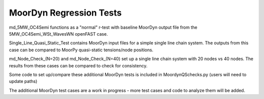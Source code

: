MoorDyn Regression Tests
==================================================================================================================
md_5MW_OC4Semi functions as a "normal" r-test with baseline MoorDyn output file from the 5MW_OC4Semi_WSt_WavesWN openFAST
case.

Single_Line_Quasi_Static_Test contains MoorDyn input files for a simple single line chain system. The outputs
from this case can be compared to MoorPy quasi-static tensions/node positions. 

md_Node_Check_(N=20) and md_Node_Check_(N=40) set up a single line chain system with 20 nodes vs 40 nodes. The results
from these cases can be compared to check for consistency.

Some code to set up/compare these additional MoorDyn tests is included in MoordynQSchecks.py (users will need to update paths)

The additional MoorDyn test cases are a work in progress - more test cases and code to analyze them will be added.
